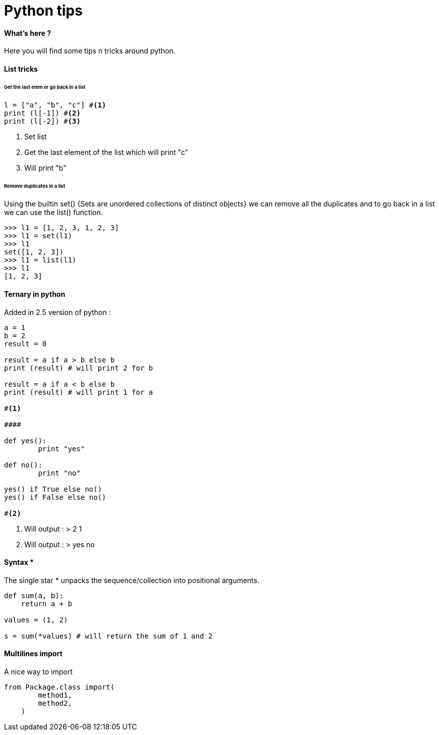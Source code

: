 = Python tips
:hp-tags: python, tips

==== What's here ?

Here you will find some tips n tricks around python.

==== List tricks

====== Get the last elem or go back in a list
[source,python]
----
l = ["a", "b", "c"] #<1>
print (l[-1]) #<2>
print (l[-2]) #<3>
----
<1> Set list
<2> Get the last element of the list which will print "c"
<3> Will print "b" 

====== Remove duplicates in a list

Using the builtin set() {Sets are unordered collections of distinct objects} we can remove all the duplicates and to go back in a list we can use the list() function.

[source,python]
----
>>> l1 = [1, 2, 3, 1, 2, 3]
>>> l1 = set(l1)
>>> l1
set([1, 2, 3])
>>> l1 = list(l1)
>>> l1
[1, 2, 3]
----

==== Ternary in python
Added in 2.5 version of python :

[source,python]
----
a = 1
b = 2
result = 0

result = a if a > b else b
print (result) # will print 2 for b

result = a if a < b else b
print (result) # will print 1 for a

#<1>

####

def yes():
	print "yes"
	
def no():
	print "no"
	
yes() if True else no() 
yes() if False else no()

#<2>

----
<1> Will output : 
>  
2
1

<2> Will output :
>
yes
no

==== Syntax * 

The single star * unpacks the sequence/collection into positional arguments.


[source,python]
----
def sum(a, b):
    return a + b

values = (1, 2)

s = sum(*values) # will return the sum of 1 and 2
----

==== Multilines import

A nice way to import

[source, python]
----
from Package.class import(
        method1,
        method2,
    )
----